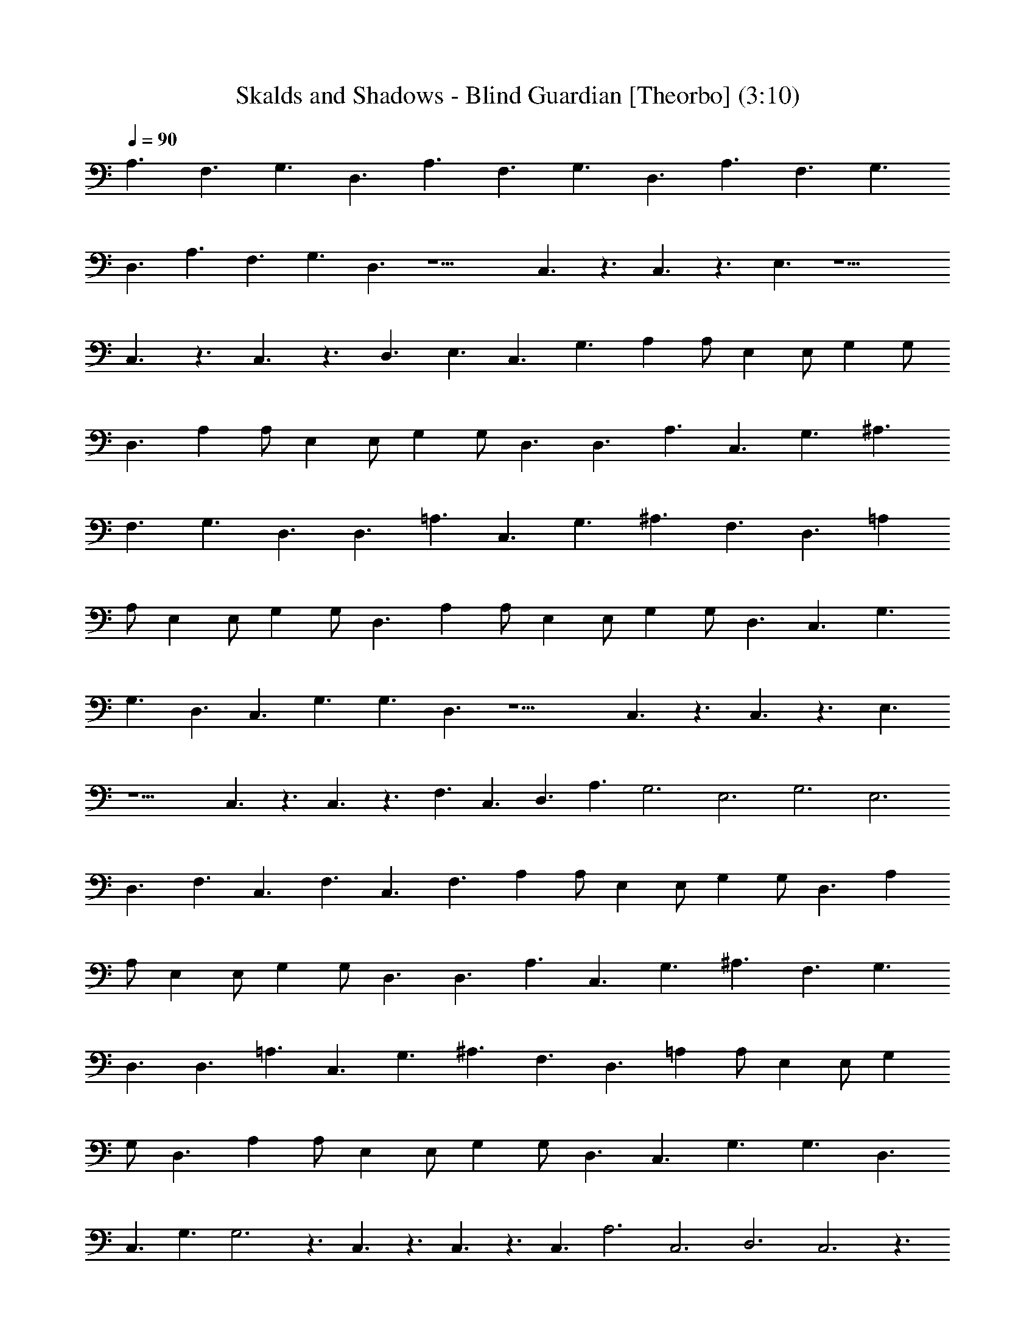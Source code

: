 X:1
T:Skalds and Shadows - Blind Guardian [Theorbo] (3:10)
Z:Transcribed by Florum of Landroval from a tab by Bartosz Wanat
L:1/4
Q:90
K:C
A,3/2 F,3/2 G,3/2 D,3/2 A,3/2 F,3/2 G,3/2 D,3/2 A,3/2 F,3/2 G,3/2
D,3/2 A,3/2 F,3/2 G,3/2 D,3/2 z9/2 C,3/2 z3/2 C,3/2 z3/2 E,3/2 z9/2
C,3/2 z3/2 C,3/2 z3/2 D,3/2 E,3/2 C,3/2 G,3/2 A, A,/2 E, E,/2 G, G,/2
D,3/2 A, A,/2 E, E,/2 G, G,/2 D,3/2 D,3/2 A,3/2 C,3/2 G,3/2 ^A,3/2
F,3/2 G,3/2 D,3/2 D,3/2 =A,3/2 C,3/2 G,3/2 ^A,3/2 F,3/2 D,3/2 =A,
A,/2 E, E,/2 G, G,/2 D,3/2 A, A,/2 E, E,/2 G, G,/2 D,3/2 C,3/2 G,3/2
G,3/2 D,3/2 C,3/2 G,3/2 G,3/2 D,3/2 z9/2 C,3/2 z3/2 C,3/2 z3/2 E,3/2
z9/2 C,3/2 z3/2 C,3/2 z3/2 F,3/2 C,3/2 D,3/2 A,3/2 G,3 E,3 G,3 E,3
D,3/2 F,3/2 C,3/2 F,3/2 C,3/2 F,3/2 A, A,/2 E, E,/2 G, G,/2 D,3/2 A,
A,/2 E, E,/2 G, G,/2 D,3/2 D,3/2 A,3/2 C,3/2 G,3/2 ^A,3/2 F,3/2 G,3/2
D,3/2 D,3/2 =A,3/2 C,3/2 G,3/2 ^A,3/2 F,3/2 D,3/2 =A, A,/2 E, E,/2 G,
G,/2 D,3/2 A, A,/2 E, E,/2 G, G,/2 D,3/2 C,3/2 G,3/2 G,3/2 D,3/2
C,3/2 G,3/2 G,3 z3/2 C,3/2 z3/2 C,3/2 z3/2 C,3/2 A,3 C,3 D,3 C,3 z3/2
F,3/2 C,3 z3/2 G,3/2 G,3/2 D,3/2 z3/2 G,3/2 G,3/2 C,3/2 z3/2 C,3/2
z3/2 C,3/2 z3/2 C,3/2 z3/2 C,3/2 z3/2 C,3/2 z3/2 C,3/2 z3/2 C,3/2
z3/2 A,9/2 